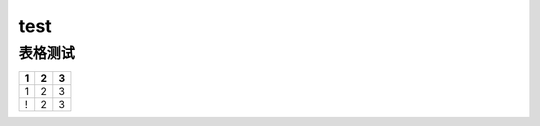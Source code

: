 test
====

表格测试
--------

+-----+-----+-----+
| 1   | 2   | 3   |
+=====+=====+=====+
| 1   | 2   | 3   |
+-----+-----+-----+
| !   | 2   | 3   |
+-----+-----+-----+

